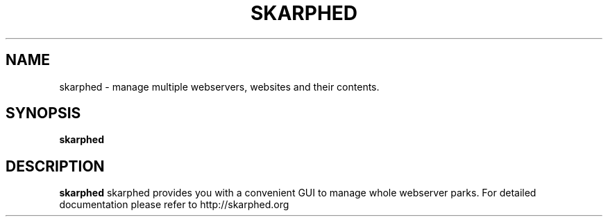 .TH SKARPHED 1
.SH NAME
skarphed \- manage multiple webservers, websites and their contents.
.SH SYNOPSIS
.B skarphed
.SH DESCRIPTION
.B skarphed
skarphed provides you with a convenient GUI to manage whole webserver parks.
For detailed documentation please refer to http://skarphed.org
